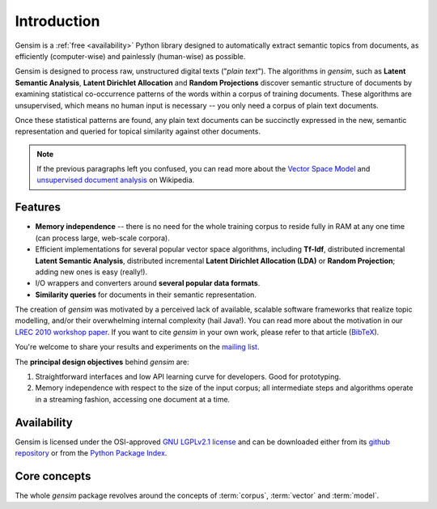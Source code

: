 .. _intro:

============
Introduction
============

Gensim is a :ref:`free <availability>` Python library designed to automatically extract semantic
topics from documents, as efficiently (computer-wise) and painlessly (human-wise) as possible.


Gensim is designed to process raw, unstructured digital texts ("*plain text*").
The algorithms in `gensim`, such as **Latent Semantic Analysis**, **Latent Dirichlet Allocation** and **Random Projections**
discover semantic structure of documents by examining statistical
co-occurrence patterns of the words within a corpus of training documents.
These algorithms are unsupervised, which means no human input is necessary -- you only need a corpus of plain text documents.

Once these statistical patterns are found, any plain text documents can be succinctly
expressed in the new, semantic representation and queried for topical similarity
against other documents.

.. note::
   If the previous paragraphs left you confused, you can read more about the `Vector
   Space Model <http://en.wikipedia.org/wiki/Vector_space_model>`_ and `unsupervised
   document analysis <http://en.wikipedia.org/wiki/Latent_semantic_indexing>`_ on Wikipedia.


.. _design:

Features
------------------

* **Memory independence** -- there is no need for the whole training corpus to
  reside fully in RAM at any one time (can process large, web-scale corpora).
* Efficient implementations for several popular vector space algorithms,
  including **Tf-Idf**, distributed incremental **Latent Semantic Analysis**,
  distributed incremental **Latent Dirichlet Allocation (LDA)** or **Random Projection**; adding new ones is easy (really!).
* I/O wrappers and converters around **several popular data formats**.
* **Similarity queries** for documents in their semantic representation.

The creation of `gensim` was motivated by a perceived lack of available, scalable software
frameworks that realize topic modelling, and/or their overwhelming internal complexity (hail Java!).
You can read more about the motivation in our `LREC 2010 workshop paper <lrec2010_final.pdf>`_.
If you want to cite `gensim` in your own work, please refer to that article (`BibTeX <bibtex_gensim.bib>`_).

You're welcome to share your results and experiments on the `mailing list <https://groups.google.com/group/gensim>`_.

The **principal design objectives** behind `gensim` are:

1. Straightforward interfaces and low API learning curve for developers. Good
   for prototyping.
2. Memory independence with respect to the size of the input corpus; all intermediate
   steps and algorithms operate in a streaming fashion, accessing one document
   at a time.

.. seealso::

    If you're interested in document indexing/similarity retrieval, I also maintain a higher-level package
    of `document similarity server <http://pypi.python.org/pypi/simserver>`_. It uses `gensim` internally.

.. _availability:

Availability
------------

Gensim is licensed under the OSI-approved `GNU LGPLv2.1 license <http://www.gnu.org/licenses/old-licenses/lgpl-2.1.en.html>`_
and can be downloaded either from its `github repository <https://github.com/piskvorky/gensim/>`_
or from the `Python Package Index <http://pypi.python.org/pypi/gensim>`_.

.. seealso::

    See the :doc:`install <install>` page for more info on `gensim` deployment.


Core concepts
-------------

The whole `gensim` package revolves around the concepts of :term:`corpus`, :term:`vector` and
:term:`model`.

.. glossary::

    Corpus
        A collection of digital documents. This collection is used to automatically
        infer the structure of the documents, their topics, etc. For
        this reason, the collection is also called a *training corpus*. This inferred
        latent structure can be later used to assign topics to new documents, which did
        not appear in the training corpus.
        No human intervention (such as tagging the documents by hand, or creating
        other metadata) is required.

    Vector
        In the Vector Space Model (VSM), each document is represented by an
        array of features. For example, a single feature may be thought of as a
        question-answer pair:

        1. How many times does the word *splonge* appear in the document? Zero.
        2. How many paragraphs does the document consist of? Two.
        3. How many fonts does the document use? Five.

        The question is usually represented only by its integer id (such as `1`, `2` and `3` here),
        so that the
        representation of this document becomes a series of pairs like ``(1, 0.0), (2, 2.0), (3, 5.0)``.
        If we know all the questions in advance, we may leave them implicit
        and simply write ``(0.0, 2.0, 5.0)``.
        This sequence of answers can be thought of as a *vector* (in this case a 3-dimensional vector). For practical purposes, only questions to which the answer is (or
        can be converted to) a single real number are allowed.

        The questions are the same for each document, so that looking at two
        vectors (representing two documents), we will hopefully be able to make
        conclusions such as "The numbers in these two vectors are very similar, and
        therefore the original documents must be similar, too". Of course, whether
        such conclusions correspond to reality depends on how well we picked our questions.

    Sparse Vector
        Typically, the answer to most questions will be ``0.0``. To save space,
        we omit them from the document's representation, and write only ``(2, 2.0),
        (3, 5.0)`` (note the missing ``(1, 0.0)``).
        Since the set of all questions is known in advance, all the missing features
        in a sparse representation of a document can be unambiguously resolved to zero, ``0.0``.

        Gensim does not prescribe any specific corpus format;
        a corpus is anything that, when iterated over, successively yields these sparse vectors.
        For example, `set((((2, 2.0), (3, 5.0)), ((0, 1.0), (3, 1.0))))` is a trivial
        corpus of two documents, each with two non-zero `feature-answer` pairs.



    Model
        We use **model** as an abstract term referring to a transformation from
        one document representation to another. In `gensim` documents are
        represented as vectors so a model can be thought of as a transformation
        between two vector spaces. The details of this transformation are
        learned from the training corpus.


        For example, consider a transformation that takes a raw count of word
        occurrences and weights them so that common words are discounted and
        rare words are promoted. The exact amount that any particular word is
        weighted by is determined by the relative frequency of that word in the
        training corpus. When we apply this model we transform from one vector
        space (containing the raw word counts) to another (containing the
        weighted counts).

.. seealso::

    For some examples on how this works out in code, go to :doc:`tutorials <tutorial>`.
